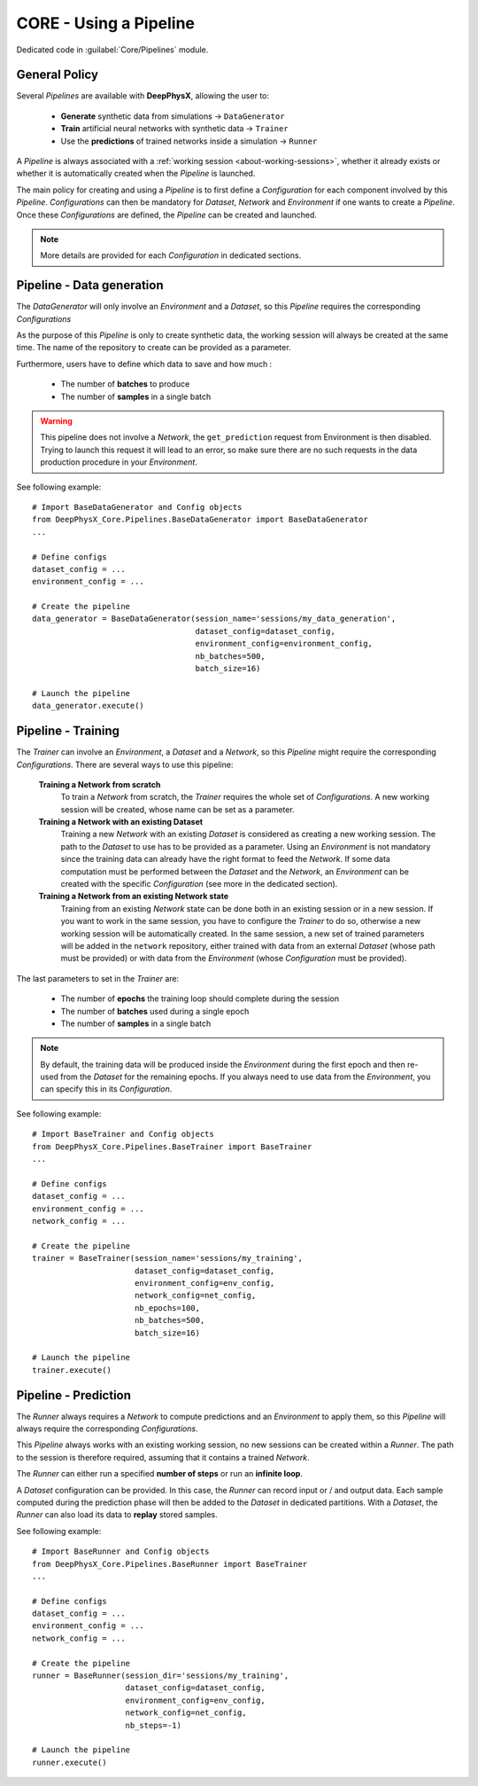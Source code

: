 CORE - Using a Pipeline
=======================

Dedicated code in :guilabel:`Core/Pipelines` module.

General Policy
--------------

Several *Pipelines* are available with **DeepPhysX**, allowing the user to:

    * **Generate** synthetic data from simulations → ``DataGenerator``
    * **Train** artificial neural networks with synthetic data → ``Trainer``
    * Use the **predictions** of trained networks inside a simulation → ``Runner``

A *Pipeline* is always associated with a :ref:`working session <about-working-sessions>`, whether it already exists or
whether it is automatically created when the *Pipeline* is launched.

The main policy for creating and using a *Pipeline* is to first define a *Configuration* for each component involved by
this *Pipeline*.
*Configurations* can then be mandatory for *Dataset*, *Network* and *Environment* if one wants to create a *Pipeline*.
Once these *Configurations* are defined, the *Pipeline* can be created and launched.

.. note::
    More details are provided for each *Configuration* in dedicated sections.


Pipeline - Data generation
--------------------------

The *DataGenerator* will only involve an *Environment* and a *Dataset*, so this *Pipeline* requires the corresponding
*Configurations*

As the purpose of this *Pipeline* is only to create synthetic data, the working session will always be created at the
same time.
The name of the repository to create can be provided as a parameter.

Furthermore, users have to define which data to save and how much :

    * The number of **batches** to produce
    * The number of **samples** in a single batch

.. warning::
    This pipeline does not involve a *Network*, the ``get_prediction`` request from Environment is then disabled.
    Trying to launch this request it will lead to an error, so make sure there are no such requests in the data
    production procedure in your *Environment*.

.. highlight:: python

See following example::

    # Import BaseDataGenerator and Config objects
    from DeepPhysX_Core.Pipelines.BaseDataGenerator import BaseDataGenerator
    ...

    # Define configs
    dataset_config = ...
    environment_config = ...

    # Create the pipeline
    data_generator = BaseDataGenerator(session_name='sessions/my_data_generation',
                                       dataset_config=dataset_config,
                                       environment_config=environment_config,
                                       nb_batches=500,
                                       batch_size=16)

    # Launch the pipeline
    data_generator.execute()


Pipeline - Training
-------------------

The *Trainer* can involve an *Environment*, a *Dataset* and a *Network*, so this *Pipeline* might require the
corresponding *Configurations*.
There are several ways to use this pipeline:

    **Training a Network from scratch**
        To train a *Network* from scratch, the *Trainer* requires the whole set of *Configurations*.
        A new working session will be created, whose name can be set as a parameter.

    **Training a Network with an existing Dataset**
        Training a new *Network* with an existing *Dataset* is considered as creating a new working session.
        The path to the *Dataset* to use has to be provided as a parameter.
        Using an *Environment* is not mandatory since the training data can already have the right format to feed the
        *Network*.
        If some data computation must be performed between the *Dataset* and the *Network*, an *Environment* can be
        created with the specific *Configuration* (see more in the dedicated section).

    **Training a Network from an existing Network state**
        Training from an existing *Network* state can be done both in an existing session or in a new session.
        If you want to work in the same session, you have to configure the *Trainer* to do so, otherwise a new working
        session will be automatically created.
        In the same session, a new set of trained parameters will be added in the ``network`` repository, either trained
        with data from an external *Dataset* (whose path must be provided) or with data from the *Environment* (whose
        *Configuration* must be provided).

The last parameters to set in the *Trainer* are:

    * The number of **epochs** the training loop should complete during the session
    * The number of **batches** used during a single epoch
    * The number of **samples** in a single batch

.. note::
    By default, the training data will be produced inside the *Environment* during the first epoch and then re-used
    from the *Dataset* for the remaining epochs.
    If you always need to use data from the *Environment*, you can specify this in its *Configuration*.

.. highlight:: python

See following example::

    # Import BaseTrainer and Config objects
    from DeepPhysX_Core.Pipelines.BaseTrainer import BaseTrainer
    ...

    # Define configs
    dataset_config = ...
    environment_config = ...
    network_config = ...

    # Create the pipeline
    trainer = BaseTrainer(session_name='sessions/my_training',
                          dataset_config=dataset_config,
                          environment_config=env_config,
                          network_config=net_config,
                          nb_epochs=100,
                          nb_batches=500,
                          batch_size=16)

    # Launch the pipeline
    trainer.execute()


Pipeline - Prediction
---------------------

The *Runner* always requires a *Network* to compute predictions and an *Environment* to apply them, so this *Pipeline*
will always require the corresponding *Configurations*.

This *Pipeline* always works with an existing working session, no new sessions can be created within a *Runner*.
The path to the session is therefore required, assuming that it contains a trained *Network*.

The *Runner* can either run a specified **number of steps** or run an **infinite loop**.

A *Dataset* configuration can be provided.
In this case, the *Runner* can record input or / and output data.
Each sample computed during the prediction phase will then be added to the *Dataset* in dedicated partitions.
With a *Dataset*, the *Runner* can also load its data to **replay** stored samples.

.. highlight:: python

See following example::

    # Import BaseRunner and Config objects
    from DeepPhysX_Core.Pipelines.BaseRunner import BaseTrainer
    ...

    # Define configs
    dataset_config = ...
    environment_config = ...
    network_config = ...

    # Create the pipeline
    runner = BaseRunner(session_dir='sessions/my_training',
                        dataset_config=dataset_config,
                        environment_config=env_config,
                        network_config=net_config,
                        nb_steps=-1)

    # Launch the pipeline
    runner.execute()

